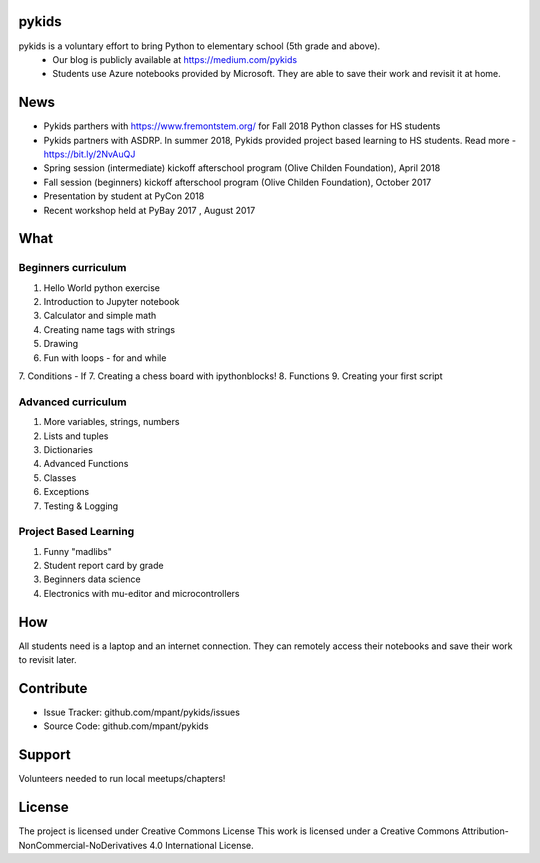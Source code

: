 pykids
========

pykids is a voluntary effort to bring Python to elementary school (5th grade and above). 
 - Our blog is publicly available at https://medium.com/pykids
 - Students use Azure notebooks provided by Microsoft. They are able to save their work and revisit it at home.

News
========
- Pykids parthers with https://www.fremontstem.org/ for Fall 2018 Python classes for HS students
- Pykids partners with ASDRP. In summer 2018, Pykids provided project based learning to HS students. Read more - https://bit.ly/2NvAuQJ
- Spring session (intermediate) kickoff afterschool program (Olive Childen Foundation), April 2018
- Fall session (beginners) kickoff afterschool program (Olive Childen Foundation), October 2017
- Presentation by student at PyCon 2018
- Recent workshop held at PyBay 2017 , August 2017

What
========

Beginners curriculum
---------------------
1. Hello World python exercise
2. Introduction to Jupyter notebook
3. Calculator and simple math
4. Creating name tags with strings 
5. Drawing 
6. Fun with loops - for and while
7. Conditions - If
7. Creating a chess board with ipythonblocks! 
8. Functions 
9. Creating your first script

Advanced curriculum
---------------------
1. More variables, strings, numbers
2. Lists and tuples
3. Dictionaries
4. Advanced Functions
5. Classes
6. Exceptions
7. Testing & Logging

Project Based Learning
---------------------
1. Funny "madlibs"  
2. Student report card by grade
3. Beginners data science
4. Electronics with mu-editor and microcontrollers

How
========

All students need is a laptop and an internet connection. They can remotely access their notebooks and save their work to revisit later. 


Contribute
===========

- Issue Tracker: github.com/mpant/pykids/issues
- Source Code: github.com/mpant/pykids

Support
===========
Volunteers needed to run local meetups/chapters!

License
===========

The project is licensed under Creative Commons License
This work is licensed under a Creative Commons Attribution-NonCommercial-NoDerivatives 4.0 International License.


